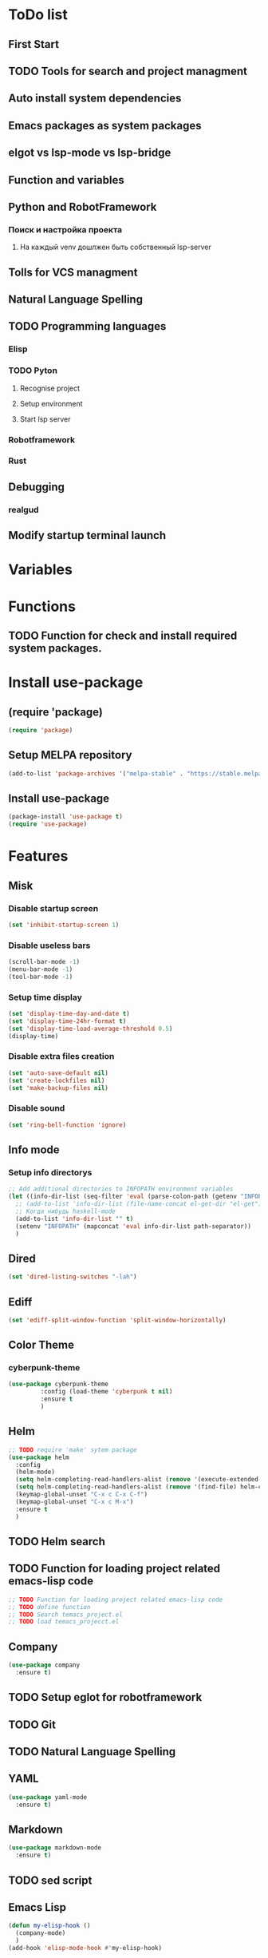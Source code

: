 * ToDo list
** First Start
** TODO Tools for search and project managment
** Auto install system dependencies
** Emacs packages as system packages
** elgot vs lsp-mode vs lsp-bridge
** Function and variables
** Python and RobotFramework
*** Поиск и настройка проекта
**** На каждый venv дошлжен быть собственный lsp-server
** Tolls for VCS managment
** Natural Language Spelling
** TODO Programming languages
*** Elisp
*** TODO Pyton
**** Recognise project
**** Setup environment
**** Start lsp server
*** Robotframework
*** Rust
** Debugging
*** realgud
** Modify startup terminal launch
* Variables
** COMMENT Debug
#+begin_src emacs-lisp
  (setq debug-on-error t)
#+end_src
* Functions
** COMMENT Convert nil value to empty string
#+begin_src emacs-lisp
  (defun string-nil-guard (input-string)
    "If value is nil, return \"\", else return argument \"input-string\""
    (if (eval input-string)
	(eval input-string)
      (eval ""))
    )
#+end_src
** TODO Function for check and install required system packages.
* Install use-package
** (require 'package)
#+begin_src emacs-lisp
  (require 'package)
#+end_src
** Setup MELPA repository
#+begin_src emacs-lisp
  (add-to-list 'package-archives '("melpa-stable" . "https://stable.melpa.org/packages/") t)
#+end_src
** COMMENT (package-initialize)
#+begin_src emacs-lisp
  (package-initialize)
#+end_src
** Install use-package
#+begin_src emacs-lisp
  (package-install 'use-package t)
  (require 'use-package)
#+end_src
* Features
** Misk
*** Disable startup screen
   #+begin_src emacs-lisp
     (set 'inhibit-startup-screen 1)
   #+end_src
*** Disable useless bars
   #+begin_src emacs-lisp
     (scroll-bar-mode -1)
     (menu-bar-mode -1)
     (tool-bar-mode -1)
   #+end_src
*** Setup time display
   #+begin_src emacs-lisp
     (set 'display-time-day-and-date t)
     (set 'display-time-24hr-format t)
     (set 'display-time-load-average-threshold 0.5)
     (display-time)
   #+end_src
*** Disable extra files creation
   #+begin_src emacs-lisp
     (set 'auto-save-default nil)
     (set 'create-lockfiles nil)
     (set 'make-backup-files nil)
   #+end_src
*** Disable sound
   #+begin_src emacs-lisp
     (set 'ring-bell-function 'ignore)
   #+end_src
** Info mode
*** Setup info directorys
#+begin_src emacs-lisp
  ;; Add additional directories to INFOPATH environment variables
  (let ((info-dir-list (seq-filter 'eval (parse-colon-path (getenv "INFOPATH")))))
    ;; (add-to-list 'info-dir-list (file-name-concat el-get-dir "el-get"))
    ;; Когда нибудь haskell-mode
    (add-to-list 'info-dir-list "" t)
    (setenv "INFOPATH" (mapconcat 'eval info-dir-list path-separator))
    )
#+end_src
** Dired
#+begin_src emacs-lisp
  (set 'dired-listing-switches "-lah")
#+end_src
** Ediff
#+begin_src emacs-lisp
  (set 'ediff-split-window-function 'split-window-horizontally)
#+end_src
** Color Theme
*** cyberpunk-theme
#+begin_src emacs-lisp
  (use-package cyberpunk-theme
	       :config (load-theme 'cyberpunk t nil)
	       :ensure t
	       )
#+end_src
** Helm
#+begin_src emacs-lisp
  ;; TODO require 'make' sytem package
  (use-package helm
    :config
    (helm-mode)
    (setq helm-completing-read-handlers-alist (remove '(execute-extended-command) helm-completing-read-handlers-alist))
    (setq helm-completing-read-handlers-alist (remove '(find-file) helm-completing-read-handlers-alist))
    (keymap-global-unset "C-x c C-x C-f")
    (keymap-global-unset "C-x c M-x")
    :ensure t
    )
#+end_src
** COMMENT Helm descbinds
#+begin_src emacs-lisp
  (use-package helm-descbinds
    :config (helm-descbinds-mode)
    :ensure t)
#+end_src
** TODO Helm search
** TODO Function for loading project related emacs-lisp code
#+begin_src emacs-lisp
  ;; TODO Function for loading project related emacs-lisp code
  ;; TODO define function
  ;; TODO Search temacs_project.el
  ;; TODO load temacs_projecct.el
#+end_src
** Company
#+begin_src emacs-lisp
  (use-package company
    :ensure t)
#+end_src
** COMMENT Flycheck
#+begin_src emacs-lisp
  (use-package flycheck
    :ensure t)
#+end_src
** COMMENT Projectile
#+begin_src emacs-lisp
  (use-package projectile
    :ensure t)
#+end_src
** COMMENT lsp-mode
#+begin_src emacs-lisp
  (use-package lsp-mode
	       :ensure t)
#+end_src
** COMMENT Treemacs
#+begin_src emacs-lisp
  (use-package treemacs
    :ensure t
    )
#+end_src
** COMMENT lsp-treemacs
#+begin_src emacs-lisp
  (use-package lsp-treemacs
    :ensure t
  )
#+end_src
** TODO Setup eglot for robotframework
** TODO Git
** TODO Natural Language Spelling
** COMMENT lsp-bridge
#+begin_src emacs-lisp
  (use-package lsp-bridge
    :ensure t)
#+end_src
** COMMENT realgud
#+begin_src emacs-lisp
  (use-package realgud
    :ensure t)
#+end_src
** YAML
#+begin_src emacs-lisp
  (use-package yaml-mode
    :ensure t)
#+end_src
** Markdown
#+begin_src emacs-lisp
  (use-package markdown-mode
    :ensure t)
#+end_src
** TODO sed script
** Emacs Lisp
#+begin_src emacs-lisp
  (defun my-elisp-hook ()
    (company-mode)
    )
  (add-hook 'elisp-mode-hook #'my-elisp-hook)
#+end_src
** TODO Python
*** Project navigation
rg, projectile, treemacs (something else?)
*** Linting
ruff | ruff-lsp | lsp-bridge
*** Completition
jedi | jedi-lsp | lsp-bridge
*** Debugging
ipdb | realgud
*** Snippets
yasnippet
*** Documentation
jedi | jedi-lsp | lsp-bridge
*** Profiling
py-prof
*** Environment managment
venv, pyenv, pipenv
*** Dependensies
pipenv, some python lsp server (pylsp)
*** eLisp code
TODO install needed system packages
#+begin_src emacs-lisp
  (defun my-new-python-hook ()
    ;; (require 'lsp-bridge)
    ;; (require 'realgud)
    ;; (require 'projectile)

    (company-mode)
    (eglot-ensure)

    )

  (defun my-python-hook ()
    (let* ((virtualenv-dir-buffer-name (generate-new-buffer-name "virtualenv-dir"))
	   (saved-current-buffer-name (current-buffer))
	   (pipenv-ret-code (call-process "pipenv" nil virtualenv-dir-buffer-name nil "--venv")))
      (unless (and (equal pipenv-ret-code "1") (looking-at-p "No virtualenv has been created for this project(.*) yet!"))
	(set-buffer virtualenv-dir-buffer-name)
	(let ((begin-first-line (progn (beginning-of-buffer) (point)))
	      (end-first-line (progn (end-of-line) (point))))
	  (setq-local lsp-pylsp-plugins-jedi-environment
		      (buffer-substring-no-properties begin-first-line end-first-line)
		      )
	  )
	(set-buffer saved-current-buffer-name)
	)
      (kill-buffer virtualenv-dir-buffer-name)
      )

    (company-mode)
    (flycheck-mode)
    (lsp-deferred)
    )

  (add-hook 'python-mode-hook
	    #'my-new-python-hook
	    )
#+end_src
** TODO Robot Framework
#+begin_src emacs-lisp
  (use-package robot-mode
    :ensure t)
#+end_src
** TODO Rust
TODO install rust packages
#+begin_src emacs-lisp
  (use-package rust-mode
    :ensure t)
  (defun my-rust-hook ()
    ;; (setq lsp-rust-server rust-analyzer)
    ;; (lsp)
    (company-mode)
    (eglot-ensure)
    )

  (add-hook 'rust-mode-hook
	    #'my-rust-hook
	    )

  ;; TODO Cargo.toml mode
#+end_src
** Setup startup hook
*** TODO Start terminal
#+begin_src emacs-lisp
  ;; TODO Сделать так, чтобы стартовало только при обычном запуске, а при запуске от гита и открытии файла открывался соответствующий буфер
  (defun my-startup-hook ()
    (term "/bin/bash")
    (rename-buffer "bash-shell")
    )
  (add-hook 'emacs-startup-hook
	    #'my-startup-hook)
#+end_src
